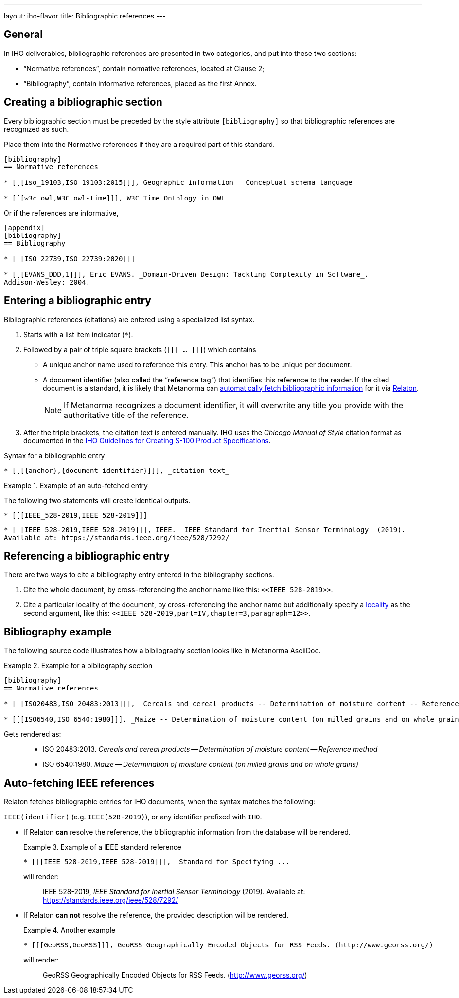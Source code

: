 ---
layout: iho-flavor
title: Bibliographic references
---
//General Bibliography
//include::/author/basics/entering-bib.adoc[tag=tutorial]

== General

In IHO deliverables, bibliographic references are presented in two categories,
and put into these two sections:

* "`Normative references`", contain normative references, located at Clause 2;
* "`Bibliography`", contain informative references, placed as the first Annex.

== Creating a bibliographic section

Every bibliographic section must be preceded by the style attribute
`[bibliography]` so that bibliographic references are recognized as such.

Place them into the Normative references if they are a required part of this
standard.

[source,adoc]
----
[bibliography]
== Normative references

* [[[iso_19103,ISO 19103:2015]]], Geographic information — Conceptual schema language

* [[[w3c_owl,W3C owl-time]]], W3C Time Ontology in OWL
----

Or if the references are informative,

[source,adoc]
----
[appendix]
[bibliography]
== Bibliography

* [[[ISO_22739,ISO 22739:2020]]]

* [[[EVANS_DDD,1]]], Eric EVANS. _Domain-Driven Design: Tackling Complexity in Software_.
Addison-Wesley: 2004.
----


== Entering a bibliographic entry

Bibliographic references (citations) are entered using a specialized list syntax.

. Starts with a list item indicator (`*`).

. Followed by a pair of triple square brackets (`[[[ ... ]]]`) which contains

** A unique anchor name used to reference this entry. This anchor has to be unique per document.

** A document identifier (also called the "`reference tag`") that identifies
this reference to the reader. If the cited document is a standard, it is likely
that Metanorma can link:/author/basics/reference-lookups[automatically fetch bibliographic information] for it via https://www.relaton.org/[Relaton].
+
NOTE: If Metanorma recognizes a document identifier, it will overwrite any title
you provide with the authoritative title of the reference.

. After the triple brackets, the citation text is entered manually. IHO uses
the _Chicago Manual of Style_ citation format as documented in the
https://iho.int/uploads/user/pubs/standards/s-97/S-97%20Ed%201.1.0_EN_Guidance%20for%20PS%20Developers_Final.pdf[IHO Guidelines for Creating S-100 Product Specifications].

.Syntax for a bibliographic entry
[source,adoc]
----
* [[[{anchor},{document identifier}]]], _citation text_
----

.Example of an auto-fetched entry
====
The following two statements will create identical outputs.

[source,adoc]
----
* [[[IEEE_528-2019,IEEE 528-2019]]]
----

[source,adoc]
----
* [[[IEEE_528-2019,IEEE 528-2019]]], IEEE. _IEEE Standard for Inertial Sensor Terminology_ (2019).
Available at: https://standards.ieee.org/ieee/528/7292/
----
====

== Referencing a bibliographic entry

There are two ways to cite a bibliography entry entered in the bibliography
sections.

. Cite the whole document, by cross-referencing the anchor name like this: `\<<IEEE_528-2019>>`.

. Cite a particular locality of the document, by cross-referencing the anchor name but additionally specify a link:/author/topics/document-format/xrefs/#localities[locality] as the second argument, like this: `\<<IEEE_528-2019,part=IV,chapter=3,paragraph=12>>`.


== Bibliography example

The following source code illustrates how a bibliography section looks like in
Metanorma AsciiDoc.

.Example for a bibliography section
====
[source,adoc]
----
[bibliography]
== Normative references

* [[[ISO20483,ISO 20483:2013]]], _Cereals and cereal products -- Determination of moisture content -- Reference method_

* [[[ISO6540,ISO 6540:1980]]]. _Maize -- Determination of moisture content (on milled grains and on whole grains)_
----

Gets rendered as:

____
* ISO 20483:2013. _Cereals and cereal products — Determination of moisture content — Reference method_
* ISO 6540:1980. _Maize — Determination of moisture content (on milled grains and on whole grains)_
____

====


//IHO specific
== Auto-fetching IEEE references

Relaton fetches bibliographic entries for IHO documents, when the syntax matches the following:

//Line 62 stems from link:/author/topics/building/reference-lookup/. To me, the parenthesis are a bit confusing. In which context do we use it?
`IEEE(identifier)` (e.g. `IEEE(528-2019)`), or any identifier prefixed with `IHO`.

* If Relaton *can* resolve the reference, the bibliographic information from the
database will be rendered.
+
.Example of a IEEE standard reference
====
[source,asciidoc]
----
* [[[IEEE_528-2019,IEEE 528-2019]]], _Standard for Specifying ..._
----

will render:
____
IEEE 528-2019, _IEEE Standard for Inertial Sensor Terminology_ (2019).
Available at: https://standards.ieee.org/ieee/528/7292/
____
====

* If Relaton *can not* resolve the reference, the provided description will be rendered.
+
.Another example
====
[source,asciidoc]
----
* [[[GeoRSS,GeoRSS]]], GeoRSS Geographically Encoded Objects for RSS Feeds. (http://www.georss.org/)
----

will render:
____
GeoRSS Geographically Encoded Objects for RSS Feeds. (http://www.georss.org/)
____
====
